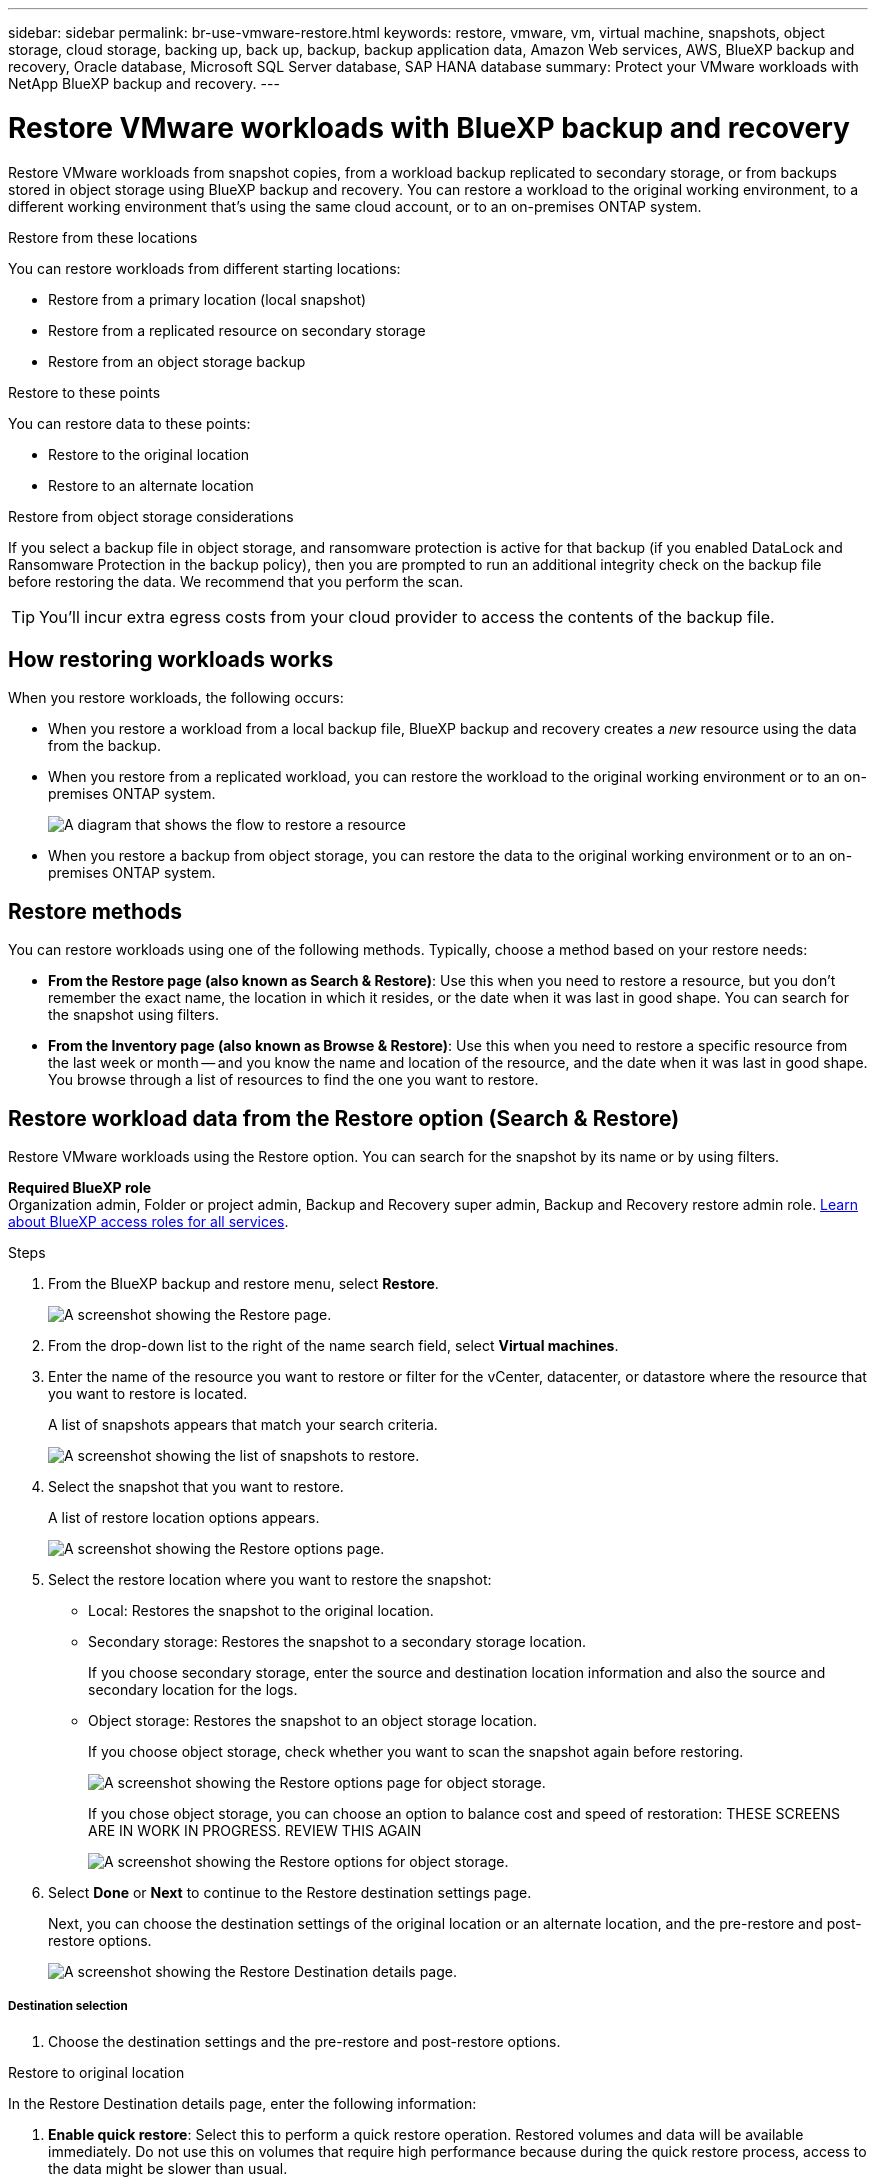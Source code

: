 ---
sidebar: sidebar
permalink: br-use-vmware-restore.html
keywords: restore, vmware, vm, virtual machine, snapshots, object storage, cloud storage, backing up, back up, backup, backup application data, Amazon Web services, AWS, BlueXP backup and recovery, Oracle database, Microsoft SQL Server database, SAP HANA database
summary: Protect your VMware workloads with NetApp BlueXP backup and recovery. 
---

= Restore VMware workloads with BlueXP backup and recovery
:hardbreaks:
:nofooter:
:icons: font
:linkattrs:
:imagesdir: ./media/

[.lead]
Restore VMware workloads from snapshot copies, from a workload backup replicated to secondary storage, or from backups stored in object storage using BlueXP backup and recovery. You can restore a workload to the original working environment, to a different working environment that's using the same cloud account, or to an on-premises ONTAP system. 

//different types of restore operations, volume restore or file/folder restore, Browse and restore vs Search and restore)



.Restore from these locations

You can restore workloads from different starting locations: 

* Restore from a primary location (local snapshot)
* Restore from a replicated resource on secondary storage
* Restore from an object storage backup

.Restore to these points   

You can restore data to these points: 

* Restore to the original location
* Restore to an alternate location

.Restore from object storage considerations

If you select a backup file in object storage, and ransomware protection is active for that backup (if you enabled DataLock and Ransomware Protection in the backup policy), then you are prompted to run an additional integrity check on the backup file before restoring the data. We recommend that you perform the scan. 

TIP: You'll incur extra egress costs from your cloud provider to access the contents of the backup file.


== How restoring workloads works

When you restore workloads, the following occurs: 

* When you restore a workload from a local backup file, BlueXP backup and recovery creates a _new_ resource using the data from the backup. 

* When you restore from a replicated workload, you can restore the workload to the original working environment or to an on-premises ONTAP system.
+
image:diagram_browse_restore_volume-unified.png["A diagram that shows the flow to restore a resource"]

* When you restore a backup from object storage, you can restore the data to the original working environment or to an on-premises ONTAP system.


//== When to use Quick Restore 

//When you restore a cloud backup to a Cloud Volumes ONTAP system using ONTAP 9.13.0 or greater or to an on-premises ONTAP system running ONTAP 9.14.1, you'll have the option to perform a _quick restore_ operation. The quick restore is ideal for disaster recovery situations where you need to provide access to a resource as soon as possible. A quick restore restores the metadata from the backup file instead of restoring the entire backup file. Quick restore is not recommended for performance or latency-sensitive applications, and it is not supported with backups in archived storage.

//NOTE: Quick restore is supported for FlexGroup volumes only if the source system from which the cloud backup was created was running ONTAP 9.12.1 or greater. And it is supported for SnapLock volumes only if the source system was running ONTAP 9.11.0 or greater.


== Restore methods

You can restore workloads using one of the following methods. Typically, choose a method based on your restore needs:

* *From the Restore page (also known as Search & Restore)*: Use this when you need to restore a resource, but you don't remember the exact name, the location in which it resides, or the date when it was last in good shape. You can search for the snapshot using filters. 
* *From the Inventory page (also known as Browse & Restore)*: Use this when you need to restore a specific resource from the last week or month -- and you know the name and location of the resource, and the date when it was last in good shape. You browse through a list of resources to find the one you want to restore.

//Inventory is browse and restore. Restore page is Search and restore. 



== Restore workload data from the Restore option (Search & Restore)

Restore VMware workloads using the Restore option. You can search for the snapshot by its name or by using filters. 

*Required BlueXP role*
Organization admin, Folder or project admin, Backup and Recovery super admin, Backup and Recovery restore admin role. https://docs.netapp.com/us-en/bluexp-setup-admin/reference-iam-predefined-roles.html[Learn about BlueXP access roles for all services^].

.Steps

. From the BlueXP backup and restore menu, select *Restore*.
+
image:screen-vm-restore-dropdown.png[A screenshot showing the Restore page.]
. From the drop-down list to the right of the name search field, select *Virtual machines*. 

. Enter the name of the resource you want to restore or filter for the vCenter, datacenter, or datastore where the resource that you want to restore is located. 
+
A list of snapshots appears that match your search criteria.
+
image:screen-vm-restore-snapshot.png[A screenshot showing the list of snapshots to restore.]    

. Select the snapshot that you want to restore. 
+
A list of restore location options appears.
+
image:screen-vm-restore-location.png[A screenshot showing the Restore options page.]

. Select the restore location where you want to restore the snapshot:  

* Local: Restores the snapshot to the original location.
* Secondary storage: Restores the snapshot to a secondary storage location. 
+
If you choose secondary storage, enter the source and destination location information and also the source and secondary location for the logs. 
* Object storage: Restores the snapshot to an object storage location.  
+
If you choose object storage, check whether you want to scan the snapshot again before restoring. 
+
image:screen-vm-restore-location-objectstore.png[A screenshot showing the Restore options page for object storage.]
+
If you chose object storage, you can choose an option to balance cost and speed of restoration: THESE SCREENS ARE IN WORK IN PROGRESS. REVIEW THIS AGAIN
+
image:screen-vm-restore-location-objectstore-cost.png[A screenshot showing the Restore options for object storage.]

. Select *Done* or *Next* to continue to the Restore destination settings page.
+
Next, you can choose the destination settings of the original location or an alternate location, and the pre-restore and post-restore options.
+
image:screen-vm-restore-destination.png[A screenshot showing the Restore Destination details page.]

===== Destination selection

. Choose the destination settings and the pre-restore and post-restore options.

//Start tabbed area 

[role="tabbed-block"]
====

.Restore to original location

--

In the Restore Destination details page, enter the following information:

. *Enable quick restore*: Select this to perform a quick restore operation. Restored volumes and data will be available immediately. Do not use this on volumes that require high performance because during the quick restore process, access to the data might be slower than usual. 
//This option is available only if the source system from which the cloud backup was created was running ONTAP 9.13.0 or greater or to an on-premises ONTAP system running ONTAP 9.14.1.


. *Pre-restore options*: Enter the full path for a script that should be run before the restore operation and any arguments that the script takes.
//** *Preserve original VM name*: During the restore, the original VM name is preserved. (Applies only to object storage to an alternate location.)
//** *Create a transaction log backup before restore*: Creates a transaction log backup before the restore operation.(Applies only to object storage to an alternate location.)
//** *Quit restore if transaction log backup before restore fails*: Stops the restore operation if the transaction log backup fails.(Applies only to object storage to an alternate location.)

. *Post-restore options*:  
** *Restart VM*: Select this to restart the VM after the restore operation completes and after the post-restore script is applied.
** *Postscript*: Enter the full path for a script that should be run after the restore operation and any arguments that the script takes.
//** *Operational, but unavailable for restoring additional transaction logs*. This brings the VM back online after transaction log backups are applied.(Applies only to object storage to an alternate location.)
//** *Non-operational, but available for restoring additional transaction logs*. Maintains the VM in a non-operational state after the restore operation while restoring transaction log backups. This option is useful for restoring additional transaction logs. (Applies only to object storage to an alternate location.)
//** *Read-only mode*, but available for restoring additional transaction logs. Restores the VM in a read-only mode and applies transaction log backups. (Applies only to object storage to an alternate location.)
//+
//image:screen-vm-restore-destination-alt-operational.png[A screenshot showing the Restore Destination details page with the operational options.]

. *Notification* section: 
** *Enable email notifications*: Select this to receive email notifications about the restore operation and indicate what type of notifications you want to receive.
//** *Email address*: Enter the email address where you want to receive notifications about the restore operation.

. Select *Restore*.


--

.Restore to alternate location

--

. If you chose to restore to an alternate location, enter the following:
//NOT AVAILABLE FOR VMWARE PREVIEW. REMOVE 

.. *vCenter Server*: Select the vCenter server where you want to restore the snapshot.
.. *ESXI host*: Select the host where you want to restore the snapshot.
.. *Datastore name*: Enter the name of the datastore where you want to restore the snapshot.
.. *VM network*: Select the network where you want to restore the snapshot.
.. *VM name after restore*: Enter the name of the VM where you want to restore the snapshot.
.. *Enable change storage location*: By default, the backup from object storage will be restored in the source SVM. Select this to choose alternate storage if the source storage is down or does not have enough space. Select the cluster, storage VM, aggregate, and volumes where you want to restore the snapshot. You can do this for storage layout 1 and 2. WHAT ARE STORAGE LAYOUTS 1 AND 2? 
+
image:screen-vm-restore-destination-alt-change-storage-loc.png[A screenshot showing the Restore Destination details page with the change storage location option.]
. In the Restore Destination details page, enter the following information:
+
.. *Destination settings*: Choose whether you want to restore the data to its original location or to an alternate location. For an alternate location, select the VM name, and enter the destination path where you want to restore the snapshot.
.. *Enable quick restore*: Select this to perform a quick restore operation. Restored volumes and data will be available immediately. Do not use this on volumes that require high performance because during the quick restore process, access to the data might be slower than usual. 
//This option is available only if the source system from which the cloud backup was created was running ONTAP 9.13.0 or greater or to an on-premises ONTAP system running ONTAP 9.14.1.


.. *Pre-restore options*: Enter the full path for a script that should be run before the restore operation and any arguments that the script takes.
** *Preserve original VM name*: During the restore, the original VM name is preserved. (Applies only to object storage to an alternate location.)
** *Create a transaction log backup before restore*: Creates a transaction log backup before the restore operation. (Applies only to object storage to an alternate location.)
** *Quit restore if transaction log backup before restore fails*: Stops the restore operation if the transaction log backup fails. (Applies only to object storage to an alternate location.)

.. *Post-restore options*:  
** *Restart VM*: Select this to restart the VM after the restore operation completes and after the post-restore script is applied.
** *Postscript*: Enter the full path for a script that should be run after the restore operation and any arguments that the script takes.
** *Operational, but unavailable for restoring additional transaction logs*. This brings the VM back online after transaction log backups are applied. (Applies only to object storage to an alternate location.)
** *Non-operational, but available for restoring additional transaction logs*. Maintains the VM in a non-operational state after the restore operation while restoring transaction log backups. This option is useful for restoring additional transaction logs. (Applies only to object storage to an alternate location.)
** *Read-only mode*, but available for restoring additional transaction logs. Restores the VM in a read-only mode and applies transaction log backups. (Applies only to object storage to an alternate location.)
+
image:screen-vm-restore-destination-alt-operational.png[A screenshot showing the Restore Destination details page with the operational options.]

. *Notification* section: 
** *Enable email notifications*: Select this to receive email notifications about the restore operation and indicate what type of notifications you want to receive.
//** *Email address*: Enter the email address where you want to receive notifications about the restore operation.

. Select *Restore*.


--

====
//end of tabbed area





== Restore workload data from the Inventory option (Browse & Restore)

Restore NFS or VMFS datastores listed on the Inventory page; you can first browse through a list of workloads. Using the Inventory option, you can restore a VM or VMDK snapshot. 

*Required BlueXP role*
Organization admin, Folder or project admin, Backup and Recovery super admin, Backup and Recovery restore admin role. https://docs.netapp.com/us-en/bluexp-setup-admin/reference-iam-predefined-roles.html[Learn about BlueXP access roles for all services^].

.Steps

. From the BlueXP backup and restore menu, select *Inventory*.
+
image:screen-vm-inventory.png[Inventory screenshot for BlueXP backup and recovery]
. Choose the host where the resource that you want to restore is located. 
. Select the *Actions* image:icon-action.png["Actions icon"] icon, and select *View details*.
. On the VMware page, select the *Protection groups* tab. 
+
image:screen-vm-inventory-managed.png[Inventory screenshot for BlueXP backup and recovery]
. On the Protection groups tab, the Datastores tab, or the Virtual machines tab, select the resource that shows a "Protected" status indicating that there's a backup that you can restore.


. Select the *Actions* image:icon-action.png["Actions icon"] icon, and select *Restore*.
+
The same location options appear as when you restore from the Restore page:

* Restore from local snapshots
* Restore from secondary storage
* Restore from object storage

. Continue with the same steps for the restore option from the Restore page


//== Restore workloads from cloud storage 

//When you restore workloads from cloud providers, you might be prompted for additional information. 

//[TO BR TEAM: Is this the correct information?]   


//ifdef::aws[]
//* When restoring from Amazon S3, select the IPspace in the ONTAP cluster where the destination volume will reside, enter the access key and secret key for the user you created to give the ONTAP cluster access to the S3 bucket, and optionally choose a private VPC endpoint for secure data transfer.
//endif::aws[]
//ifdef::azure[]
//* When restoring from Azure Blob, select the IPspace in the ONTAP cluster where the destination volume will reside, select the Azure Subscription to access the object storage, and optionally choose a private endpoint for secure data transfer by selecting the VNet and Subnet.
//endif::azure[]
//ifdef::gcp[]
//* When restoring from Google Cloud Storage, select the Google Cloud Project and the Access Key and Secret Key to access the object storage, the region where the backups are stored, and the IPspace in the ONTAP cluster where the destination volume will reside.
//endif::gcp[]
//* When restoring from StorageGRID, enter the FQDN of the StorageGRID server and the port that ONTAP should use for HTTPS communication with StorageGRID, select the Access Key and Secret Key needed to access the object storage, and the IPspace in the ONTAP cluster where the destination volume will reside.
//* When restoring from ONTAP S3, enter the FQDN of the ONTAP S3 server and the port that ONTAP should use for HTTPS communication with ONTAP S3, select the Access Key and Secret Key needed to access the object storage, and the IPspace in the ONTAP cluster where the destination volume will reside.


//* When restoring a backup from object storage to a Cloud Volumes ONTAP system using ONTAP 9.13.0 or greater or to an on-premises ONTAP system running ONTAP 9.14.1, you'll have the option to perform a _quick restore_ operation.

//* And if you are restoring the volume from a backup file that resides in an archival storage tier (available starting with ONTAP 9.10.1), then you can select the Restore Priority.

//ifdef::aws[]
//link:reference-aws-backup-tiers.html#restore-data-from-archival-storage[Learn more about restoring from AWS archival storage].
//endif::aws[]
//ifdef::azure[]
//link:reference-azure-backup-tiers.html#restore-data-from-archival-storage[Learn more about restoring from Azure archival storage].
//endif::azure[]
//ifdef::gcp[]
//link:reference-google-backup-tiers.html#restore-data-from-archival-storage[Learn more about restoring from Google archival storage]. Backup files in the Google Archive storage tier are restored almost immediately, and require no Restore Priority.
//endif::gcp[]

//.Steps
//. Click *Next* to choose whether you want to do a Normal restore or a Quick Restore process: 
//+
//image:screenshot_restore_browse_quick_restore.png[A screenshot showing the normal and Quick restore processes.]
//+
//* *Normal restore*: Use normal restore on volumes that require high performance. Volumes will not be available until the restore process is complete. 
//* *Quick restore*: Restored volumes and data will be available immediately. Do not use this on volumes that require high performance because during the quick restore process, access to the data might be slower than usual. 


//. Click *Restore* and you are returned to the Restore Dashboard so you can review the progress of the restore operation.

//NOTE: Restoring a volume from a backup file that resides in archival storage can take many minutes or hours depending on the archive tier and the restore priority. You can click the *Job Monitoring* tab to see the restore progress.


